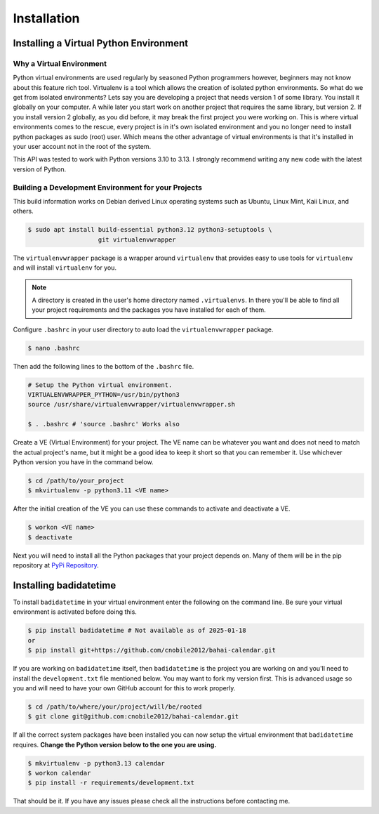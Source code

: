 .. -*-coding: utf-8-*-

************
Installation
************

Installing a Virtual Python Environment
=======================================

Why a Virtual Environment
-------------------------

Python virtual environments are used regularly by seasoned Python programmers
however, beginners may not know about this feature rich tool. Virtualenv is a
tool which allows the creation of isolated python environments. So what do we
get from isolated environments? Lets say you are developing a project that
needs version 1 of some library. You install it globally on your computer. A
while later you start work on another project that requires the same library,
but version 2. If you install version 2 globally, as you did before, it may
break the first project you were working on. This is where virtual environments
comes to the rescue, every project is in it's own isolated environment and you
no longer need to install python packages as sudo (root) user. Which means the
other advantage of virtual environments is that it's installed in your user
account not in the root of the system.

This API was tested to work with Python versions 3.10 to 3.13. I strongly
recommend writing any new code with the latest version of Python.

Building a Development Environment for your Projects
----------------------------------------------------

This build information works on Debian derived Linux operating systems such as
Ubuntu, Linux Mint, Kaii Linux, and others.

.. code-block:: console

    $ sudo apt install build-essential python3.12 python3-setuptools \
                       git virtualenvwrapper

The ``virtualenvwrapper`` package is a wrapper around ``virtualenv`` that
provides easy to use tools for ``virtualenv`` and will install ``virtualenv``
for you.

.. note::

   A directory is created in the user's home directory named
   ``.virtualenvs``. In there you'll be able to find all your project
   requirements and the packages you have installed for each of them.

Configure ``.bashrc`` in your user directory to auto load the
``virtualenvwrapper`` package. 

.. code-block:: console

    $ nano .bashrc

Then add the following lines to the bottom of the ``.bashrc`` file.

.. code-block:: bash

    # Setup the Python virtual environment.
    VIRTUALENVWRAPPER_PYTHON=/usr/bin/python3
    source /usr/share/virtualenvwrapper/virtualenvwrapper.sh

    $ . .bashrc # 'source .bashrc' Works also

Create a VE (Virtual Environment) for your project. The VE name can be
whatever you want and does not need to match the actual project's name, but it
might be a good idea to keep it short so that you can remember it. Use
whichever Python version you have in the command below. 

.. code-block:: console

    $ cd /path/to/your_project
    $ mkvirtualenv -p python3.11 <VE name>

After the initial creation of the VE you can use these commands to activate
and deactivate a VE.

.. code-block:: console

    $ workon <VE name>
    $ deactivate

Next you will need to install all the Python packages that your project
depends on. Many of them will be in the pip repository at
`PyPi Repository <https://pypi.org/>`_.

Installing badidatetime
=======================

To install ``badidatetime`` in your virtual environment enter the following on
the command line. Be sure your virtual environment is activated before doing
this.

.. code-block:: console

    $ pip install badidatetime # Not available as of 2025-01-18
    or
    $ pip install git+https://github.com/cnobile2012/bahai-calendar.git

If you are working on ``badidatetime`` itself, then ``badidatetime`` is the
project you are working on and you'll need to install the ``development.txt``
file mentioned below. You may want to fork my version first. This is advanced
usage so you and will need to have your own GitHub account for this to work
properly.

.. code-block:: console

    $ cd /path/to/where/your/project/will/be/rooted
    $ git clone git@github.com:cnobile2012/bahai-calendar.git

If all the correct system packages have been installed you can now setup the
virtual environment that ``badidatetime`` requires. **Change the Python version
below to the one you are using.**

.. code-block:: console

    $ mkvirtualenv -p python3.13 calendar
    $ workon calendar
    $ pip install -r requirements/development.txt

That should be it. If you have any issues please check all the instructions
before contacting me.
